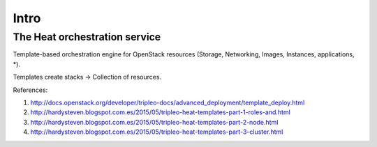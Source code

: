Intro
=====

The Heat orchestration service
------------------------------

Template-based orchestration engine for OpenStack resources
(Storage, Networking, Images, Instances, applications, *).

Templates create stacks -> Collection of resources.

References:

#. http://docs.openstack.org/developer/tripleo-docs/advanced_deployment/template_deploy.html
#. http://hardysteven.blogspot.com.es/2015/05/tripleo-heat-templates-part-1-roles-and.html
#. http://hardysteven.blogspot.com.es/2015/05/tripleo-heat-templates-part-2-node.html
#. http://hardysteven.blogspot.com.es/2015/05/tripleo-heat-templates-part-3-cluster.html
